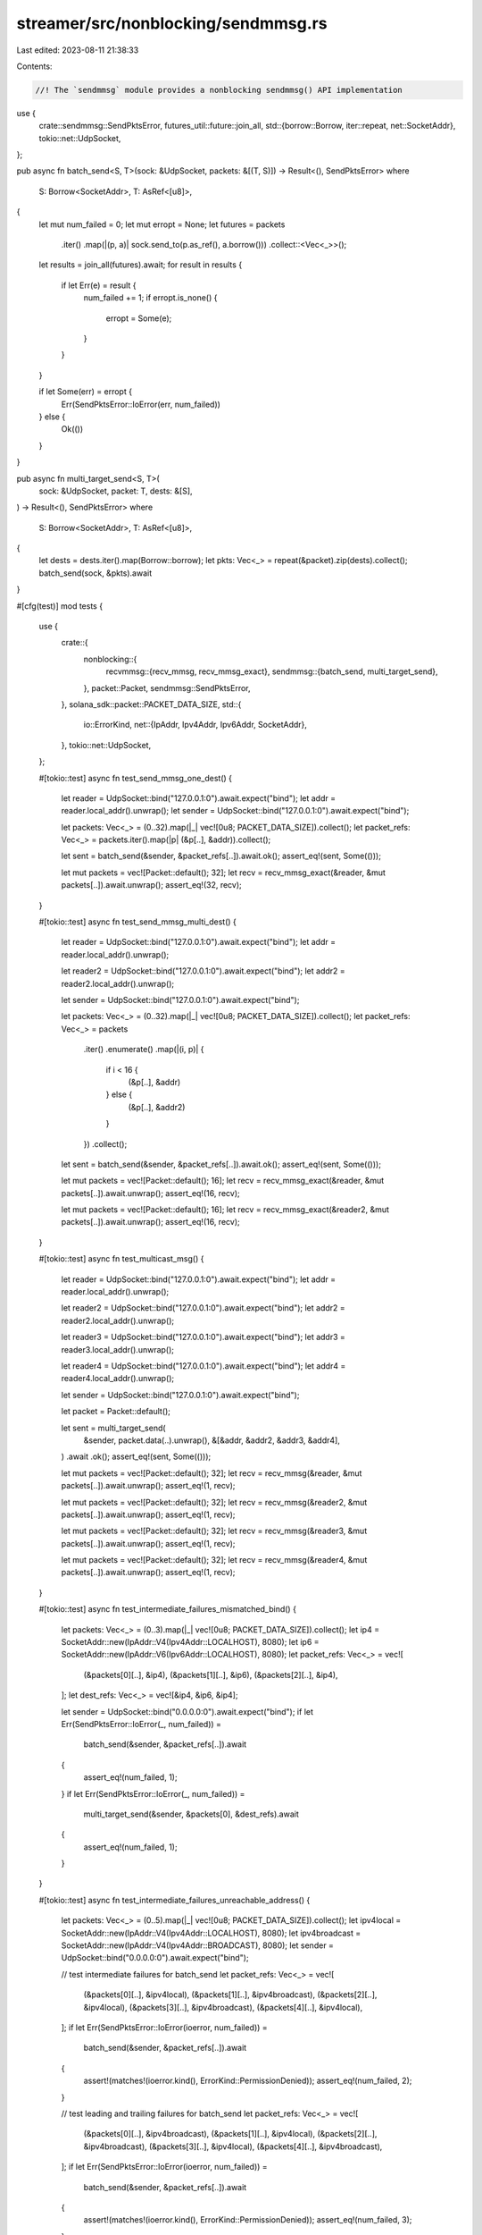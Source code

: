 streamer/src/nonblocking/sendmmsg.rs
====================================

Last edited: 2023-08-11 21:38:33

Contents:

.. code-block:: rs

    //! The `sendmmsg` module provides a nonblocking sendmmsg() API implementation

use {
    crate::sendmmsg::SendPktsError,
    futures_util::future::join_all,
    std::{borrow::Borrow, iter::repeat, net::SocketAddr},
    tokio::net::UdpSocket,
};

pub async fn batch_send<S, T>(sock: &UdpSocket, packets: &[(T, S)]) -> Result<(), SendPktsError>
where
    S: Borrow<SocketAddr>,
    T: AsRef<[u8]>,
{
    let mut num_failed = 0;
    let mut erropt = None;
    let futures = packets
        .iter()
        .map(|(p, a)| sock.send_to(p.as_ref(), a.borrow()))
        .collect::<Vec<_>>();
    let results = join_all(futures).await;
    for result in results {
        if let Err(e) = result {
            num_failed += 1;
            if erropt.is_none() {
                erropt = Some(e);
            }
        }
    }

    if let Some(err) = erropt {
        Err(SendPktsError::IoError(err, num_failed))
    } else {
        Ok(())
    }
}

pub async fn multi_target_send<S, T>(
    sock: &UdpSocket,
    packet: T,
    dests: &[S],
) -> Result<(), SendPktsError>
where
    S: Borrow<SocketAddr>,
    T: AsRef<[u8]>,
{
    let dests = dests.iter().map(Borrow::borrow);
    let pkts: Vec<_> = repeat(&packet).zip(dests).collect();
    batch_send(sock, &pkts).await
}

#[cfg(test)]
mod tests {
    use {
        crate::{
            nonblocking::{
                recvmmsg::{recv_mmsg, recv_mmsg_exact},
                sendmmsg::{batch_send, multi_target_send},
            },
            packet::Packet,
            sendmmsg::SendPktsError,
        },
        solana_sdk::packet::PACKET_DATA_SIZE,
        std::{
            io::ErrorKind,
            net::{IpAddr, Ipv4Addr, Ipv6Addr, SocketAddr},
        },
        tokio::net::UdpSocket,
    };

    #[tokio::test]
    async fn test_send_mmsg_one_dest() {
        let reader = UdpSocket::bind("127.0.0.1:0").await.expect("bind");
        let addr = reader.local_addr().unwrap();
        let sender = UdpSocket::bind("127.0.0.1:0").await.expect("bind");

        let packets: Vec<_> = (0..32).map(|_| vec![0u8; PACKET_DATA_SIZE]).collect();
        let packet_refs: Vec<_> = packets.iter().map(|p| (&p[..], &addr)).collect();

        let sent = batch_send(&sender, &packet_refs[..]).await.ok();
        assert_eq!(sent, Some(()));

        let mut packets = vec![Packet::default(); 32];
        let recv = recv_mmsg_exact(&reader, &mut packets[..]).await.unwrap();
        assert_eq!(32, recv);
    }

    #[tokio::test]
    async fn test_send_mmsg_multi_dest() {
        let reader = UdpSocket::bind("127.0.0.1:0").await.expect("bind");
        let addr = reader.local_addr().unwrap();

        let reader2 = UdpSocket::bind("127.0.0.1:0").await.expect("bind");
        let addr2 = reader2.local_addr().unwrap();

        let sender = UdpSocket::bind("127.0.0.1:0").await.expect("bind");

        let packets: Vec<_> = (0..32).map(|_| vec![0u8; PACKET_DATA_SIZE]).collect();
        let packet_refs: Vec<_> = packets
            .iter()
            .enumerate()
            .map(|(i, p)| {
                if i < 16 {
                    (&p[..], &addr)
                } else {
                    (&p[..], &addr2)
                }
            })
            .collect();

        let sent = batch_send(&sender, &packet_refs[..]).await.ok();
        assert_eq!(sent, Some(()));

        let mut packets = vec![Packet::default(); 16];
        let recv = recv_mmsg_exact(&reader, &mut packets[..]).await.unwrap();
        assert_eq!(16, recv);

        let mut packets = vec![Packet::default(); 16];
        let recv = recv_mmsg_exact(&reader2, &mut packets[..]).await.unwrap();
        assert_eq!(16, recv);
    }

    #[tokio::test]
    async fn test_multicast_msg() {
        let reader = UdpSocket::bind("127.0.0.1:0").await.expect("bind");
        let addr = reader.local_addr().unwrap();

        let reader2 = UdpSocket::bind("127.0.0.1:0").await.expect("bind");
        let addr2 = reader2.local_addr().unwrap();

        let reader3 = UdpSocket::bind("127.0.0.1:0").await.expect("bind");
        let addr3 = reader3.local_addr().unwrap();

        let reader4 = UdpSocket::bind("127.0.0.1:0").await.expect("bind");
        let addr4 = reader4.local_addr().unwrap();

        let sender = UdpSocket::bind("127.0.0.1:0").await.expect("bind");

        let packet = Packet::default();

        let sent = multi_target_send(
            &sender,
            packet.data(..).unwrap(),
            &[&addr, &addr2, &addr3, &addr4],
        )
        .await
        .ok();
        assert_eq!(sent, Some(()));

        let mut packets = vec![Packet::default(); 32];
        let recv = recv_mmsg(&reader, &mut packets[..]).await.unwrap();
        assert_eq!(1, recv);

        let mut packets = vec![Packet::default(); 32];
        let recv = recv_mmsg(&reader2, &mut packets[..]).await.unwrap();
        assert_eq!(1, recv);

        let mut packets = vec![Packet::default(); 32];
        let recv = recv_mmsg(&reader3, &mut packets[..]).await.unwrap();
        assert_eq!(1, recv);

        let mut packets = vec![Packet::default(); 32];
        let recv = recv_mmsg(&reader4, &mut packets[..]).await.unwrap();
        assert_eq!(1, recv);
    }

    #[tokio::test]
    async fn test_intermediate_failures_mismatched_bind() {
        let packets: Vec<_> = (0..3).map(|_| vec![0u8; PACKET_DATA_SIZE]).collect();
        let ip4 = SocketAddr::new(IpAddr::V4(Ipv4Addr::LOCALHOST), 8080);
        let ip6 = SocketAddr::new(IpAddr::V6(Ipv6Addr::LOCALHOST), 8080);
        let packet_refs: Vec<_> = vec![
            (&packets[0][..], &ip4),
            (&packets[1][..], &ip6),
            (&packets[2][..], &ip4),
        ];
        let dest_refs: Vec<_> = vec![&ip4, &ip6, &ip4];

        let sender = UdpSocket::bind("0.0.0.0:0").await.expect("bind");
        if let Err(SendPktsError::IoError(_, num_failed)) =
            batch_send(&sender, &packet_refs[..]).await
        {
            assert_eq!(num_failed, 1);
        }
        if let Err(SendPktsError::IoError(_, num_failed)) =
            multi_target_send(&sender, &packets[0], &dest_refs).await
        {
            assert_eq!(num_failed, 1);
        }
    }

    #[tokio::test]
    async fn test_intermediate_failures_unreachable_address() {
        let packets: Vec<_> = (0..5).map(|_| vec![0u8; PACKET_DATA_SIZE]).collect();
        let ipv4local = SocketAddr::new(IpAddr::V4(Ipv4Addr::LOCALHOST), 8080);
        let ipv4broadcast = SocketAddr::new(IpAddr::V4(Ipv4Addr::BROADCAST), 8080);
        let sender = UdpSocket::bind("0.0.0.0:0").await.expect("bind");

        // test intermediate failures for batch_send
        let packet_refs: Vec<_> = vec![
            (&packets[0][..], &ipv4local),
            (&packets[1][..], &ipv4broadcast),
            (&packets[2][..], &ipv4local),
            (&packets[3][..], &ipv4broadcast),
            (&packets[4][..], &ipv4local),
        ];
        if let Err(SendPktsError::IoError(ioerror, num_failed)) =
            batch_send(&sender, &packet_refs[..]).await
        {
            assert!(matches!(ioerror.kind(), ErrorKind::PermissionDenied));
            assert_eq!(num_failed, 2);
        }

        // test leading and trailing failures for batch_send
        let packet_refs: Vec<_> = vec![
            (&packets[0][..], &ipv4broadcast),
            (&packets[1][..], &ipv4local),
            (&packets[2][..], &ipv4broadcast),
            (&packets[3][..], &ipv4local),
            (&packets[4][..], &ipv4broadcast),
        ];
        if let Err(SendPktsError::IoError(ioerror, num_failed)) =
            batch_send(&sender, &packet_refs[..]).await
        {
            assert!(matches!(ioerror.kind(), ErrorKind::PermissionDenied));
            assert_eq!(num_failed, 3);
        }

        // test consecutive intermediate failures for batch_send
        let packet_refs: Vec<_> = vec![
            (&packets[0][..], &ipv4local),
            (&packets[1][..], &ipv4local),
            (&packets[2][..], &ipv4broadcast),
            (&packets[3][..], &ipv4broadcast),
            (&packets[4][..], &ipv4local),
        ];
        if let Err(SendPktsError::IoError(ioerror, num_failed)) =
            batch_send(&sender, &packet_refs[..]).await
        {
            assert!(matches!(ioerror.kind(), ErrorKind::PermissionDenied));
            assert_eq!(num_failed, 2);
        }

        // test intermediate failures for multi_target_send
        let dest_refs: Vec<_> = vec![
            &ipv4local,
            &ipv4broadcast,
            &ipv4local,
            &ipv4broadcast,
            &ipv4local,
        ];
        if let Err(SendPktsError::IoError(ioerror, num_failed)) =
            multi_target_send(&sender, &packets[0], &dest_refs).await
        {
            assert!(matches!(ioerror.kind(), ErrorKind::PermissionDenied));
            assert_eq!(num_failed, 2);
        }

        // test leading and trailing failures for multi_target_send
        let dest_refs: Vec<_> = vec![
            &ipv4broadcast,
            &ipv4local,
            &ipv4broadcast,
            &ipv4local,
            &ipv4broadcast,
        ];
        if let Err(SendPktsError::IoError(ioerror, num_failed)) =
            multi_target_send(&sender, &packets[0], &dest_refs).await
        {
            assert!(matches!(ioerror.kind(), ErrorKind::PermissionDenied));
            assert_eq!(num_failed, 3);
        }
    }
}


